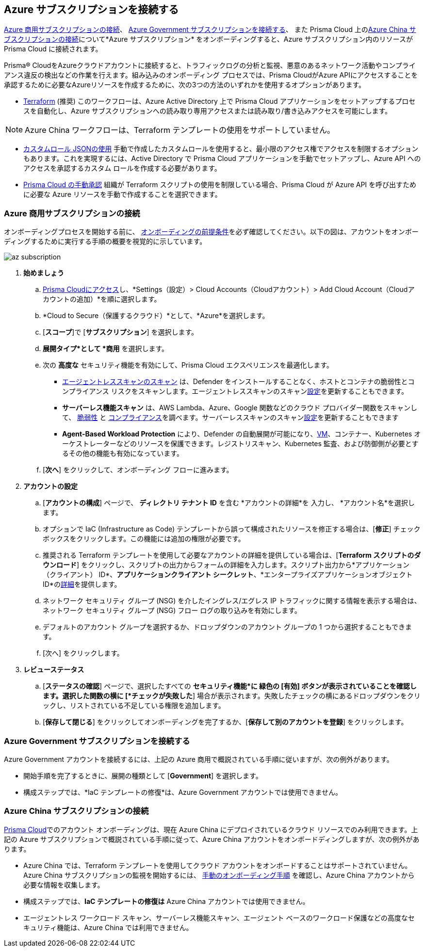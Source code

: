 == Azure サブスクリプションを接続する 

<<commercial>>、 <<government>>、 また Prisma Cloud 上の<<china>>について*Azure サブスクリプション* をオンボーディングすると、Azure サブスクリプション内のリソースが Prisma Cloud に接続されます。

Prisma® CloudをAzureクラウドアカウントに接続すると、トラフィックログの分析と監視、悪意のあるネットワーク活動やコンプライアンス違反の検出などの作業を行えます。組み込みのオンボーディング プロセスでは、Prisma CloudがAzure APIにアクセスすることを承認するために必要なAzureリソースを作成するために、次の3つの方法のいずれかを使用するオプションがあります。

* xref:authorize-prisma-cloud.adoc#terraform[Terraform] (推奨)
このワークフローは、Azure Active Directory 上で Prisma Cloud アプリケーションをセットアップするプロセスを自動化し、Azure サブスクリプションへの読み取り専用アクセスまたは読み取り/書き込みアクセスを可能にします。

[NOTE]
====
Azure China ワークフローは、Terraform テンプレートの使用をサポートしていません。
====

* xref:authorize-prisma-cloud.adoc#json[カスタムロール JSONの使用]
手動で作成したカスタムロールを使用すると、最小限のアクセス権でアクセスを制限するオプションもあります。これを実現するには、Active Directory で Prisma Cloud アプリケーションを手動でセットアップし、Azure API へのアクセスを承認するカスタム ロールを作成する必要があります。
* xref:authorize-prisma-cloud.adoc#manual[Prisma Cloud の手動承認]
組織が Terraform スクリプトの使用を制限している場合、Prisma Cloud が Azure API を呼び出すために必要な Azure リソースを手動で作成することを選択できます。

[.task]
[#commercial]
=== Azure 商用サブスクリプションの接続

オンボーディングプロセスを開始する前に、 xref:connect-azure-account.adoc#prerequisites[オンボーディングの前提条件]を必ず確認してください。以下の図は、アカウントをオンボーディングするために実行する手順の概要を視覚的に示しています。

image::connect/az-subscription.gif[]

[.procedure]
. *始めましょう*
+
.. https://docs.paloaltonetworks.com/prisma/prisma-cloud/prisma-cloud-admin/get-started-with-prisma-cloud/access-prisma-cloud.html#id3d308e0b-921e-4cac-b8fd-f5a48521aa03[Prisma Cloudにアクセス]し、*Settings（設定）> Cloud Accounts（Cloudアカウント）> Add Cloud Account（Cloudアカウントの追加）*を順に選択します。

.. *Cloud to Secure（保護するクラウド）*として、*Azure*を選択します。
.. [*スコープ*]で [*サブスクリプション*] を選択します。
.. *展開タイプ*として *商用* を選択します。
.. 次の *高度な* セキュリティ機能を有効にして、Prisma Cloud エクスペリエンスを最適化します。

* xref:../../../runtime-security/agentless-scanning/agentless-scanning.adoc[エージェントレススキャンのスキャン] は、Defender をインストールすることなく、ホストとコンテナの脆弱性とコンプライアンス リスクをスキャンします。エージェントレススキャンのスキャンxref:../../../runtime-security/agentless-scanning/onboard-accounts/onboard-accounts.adoc[設定]を更新することもできます。

* *サーバーレス機能スキャン* は、AWS Lambda、Azure、Google 関数などのクラウド プロバイダー関数をスキャンして、 xref:../../../runtime-security/vulnerability-management/scan-serverless-functions.adoc[脆弱性] と xref:../../../runtime-security/compliance/visibility/serverless[コンプライアンス]を調べます。サーバーレススキャンのスキャンxref:../../../runtime-security/agentless-scanning/onboard-accounts/onboard-accounts.adoc[設定]を更新することもできます

* *Agent-Based Workload Protection* により、Defender の自動展開が可能になり、xref:../../../runtime-security/install/deploy-defender/host/auto-defend-host[VM]、コンテナー、Kubernetes オーケストレーターなどのリソースを保護できます。レジストリスキャン、Kubernetes 監査、および防御側が必要とするその他の機能も有効になっています。
+
//include::../../fragments/sec-caps-perms.adoc[]

.. [*次へ*] をクリックして、オンボーディング フローに進みます。

. *アカウントの設定*
+
.. [*アカウントの構成*] ページで、 *ディレクトリ テナント ID* を含む *アカウントの詳細*を 入力し、 *アカウント名*を選択します。
.. オプションで IaC (Infrastructure as Code) テンプレートから誤って構成されたリソースを修正する場合は、[*修正*] チェックボックスをクリックします。この機能には追加の権限が必要です。
.. 推奨される Terraform テンプレートを使用して必要なアカウントの詳細を提供している場合は、[*Terraform スクリプトのダウンロード*] をクリックし、スクリプトの出力からフォームの詳細を入力します。スクリプト出力から*アプリケーション（クライアント） ID*、*アプリケーションクライアント シークレット*、*エンタープライズアプリケーションオブジェクトID*のxref:authorize-prisma-cloud.adoc#terraform[詳細]を提供します。
.. ネットワーク セキュリティ グループ (NSG) を介したイングレス/エグレス IP トラフィックに関する情報を表示する場合は、ネットワーク セキュリティ グループ (NSG) フロー ログの取り込みを有効にします。
.. デフォルトのアカウント グループを選択するか、ドロップダウンのアカウント グループの 1 つから選択することもできます。
.. [次へ] をクリックします。

. *レビューステータス*
+
.. [*ステータスの確認*] ページで、選択したすべての *セキュリティ機能*に 緑色の [有効] ボタンが表示されていることを確認します。選択した関数の横に [*チェックが失敗した*] 場合が表示されます。失敗したチェックの横にあるドロップダウンをクリックし、リストされている不足している権限を追加します。
.. [*保存して閉じる*] をクリックしてオンボーディングを完了するか、[*保存して別のアカウントを登録*] をクリックします。

[#government]
=== Azure Government サブスクリプションを接続する

Azure Government アカウントを接続するには、上記の Azure 商用で概説されている手順に従いますが、次の例外があります。

* 開始手順を完了するときに、展開の種類として [*Government*] を選択します。
* 構成ステップでは、*IaC テンプレートの修復*は、Azure Government アカウントでは使用できません。

[#china]
=== Azure China サブスクリプションの接続

https://app.prismacloud.cn/[Prisma Cloud]でのアカウント オンボーディングは、現在 Azure China にデプロイされているクラウド リソースでのみ利用できます。上記の Azure サブスクリプションで概説されている手順に従って、Azure China アカウントをオンボードディングしますが、次の例外があります。

* Azure China では、Terraform テンプレートを使用してクラウド アカウントをオンボードすることはサポートされていません。Azure China サブスクリプションの監視を開始するには、 xref:authorize-prisma-cloud.adoc#manual[手動のオンボーディング手順] を確認し、Azure China アカウントから必要な情報を収集します。
* 構成ステップでは、*IaC テンプレートの修復は* Azure China アカウントでは使用できません。
* エージェントレス ワークロード スキャン、サーバーレス機能スキャン、エージェント ベースのワークロード保護などの高度なセキュリティ機能は、Azure China では利用できません。



